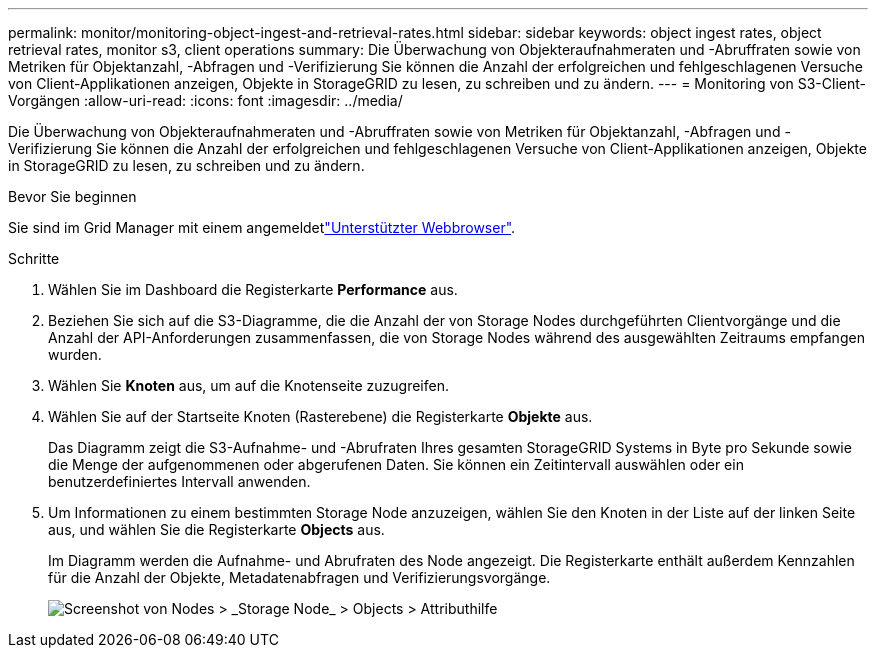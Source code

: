 ---
permalink: monitor/monitoring-object-ingest-and-retrieval-rates.html 
sidebar: sidebar 
keywords: object ingest rates, object retrieval rates, monitor s3, client operations 
summary: Die Überwachung von Objekteraufnahmeraten und -Abruffraten sowie von Metriken für Objektanzahl, -Abfragen und -Verifizierung Sie können die Anzahl der erfolgreichen und fehlgeschlagenen Versuche von Client-Applikationen anzeigen, Objekte in StorageGRID zu lesen, zu schreiben und zu ändern. 
---
= Monitoring von S3-Client-Vorgängen
:allow-uri-read: 
:icons: font
:imagesdir: ../media/


[role="lead"]
Die Überwachung von Objekteraufnahmeraten und -Abruffraten sowie von Metriken für Objektanzahl, -Abfragen und -Verifizierung Sie können die Anzahl der erfolgreichen und fehlgeschlagenen Versuche von Client-Applikationen anzeigen, Objekte in StorageGRID zu lesen, zu schreiben und zu ändern.

.Bevor Sie beginnen
Sie sind im Grid Manager mit einem angemeldetlink:../admin/web-browser-requirements.html["Unterstützter Webbrowser"].

.Schritte
. Wählen Sie im Dashboard die Registerkarte *Performance* aus.
. Beziehen Sie sich auf die S3-Diagramme, die die Anzahl der von Storage Nodes durchgeführten Clientvorgänge und die Anzahl der API-Anforderungen zusammenfassen, die von Storage Nodes während des ausgewählten Zeitraums empfangen wurden.
. Wählen Sie *Knoten* aus, um auf die Knotenseite zuzugreifen.
. Wählen Sie auf der Startseite Knoten (Rasterebene) die Registerkarte *Objekte* aus.
+
Das Diagramm zeigt die S3-Aufnahme- und -Abrufraten Ihres gesamten StorageGRID Systems in Byte pro Sekunde sowie die Menge der aufgenommenen oder abgerufenen Daten. Sie können ein Zeitintervall auswählen oder ein benutzerdefiniertes Intervall anwenden.

. Um Informationen zu einem bestimmten Storage Node anzuzeigen, wählen Sie den Knoten in der Liste auf der linken Seite aus, und wählen Sie die Registerkarte *Objects* aus.
+
Im Diagramm werden die Aufnahme- und Abrufraten des Node angezeigt. Die Registerkarte enthält außerdem Kennzahlen für die Anzahl der Objekte, Metadatenabfragen und Verifizierungsvorgänge.

+
image::../media/nodes_storage_node_objects_help.png[Screenshot von Nodes > _Storage Node_ > Objects > Attributhilfe]


